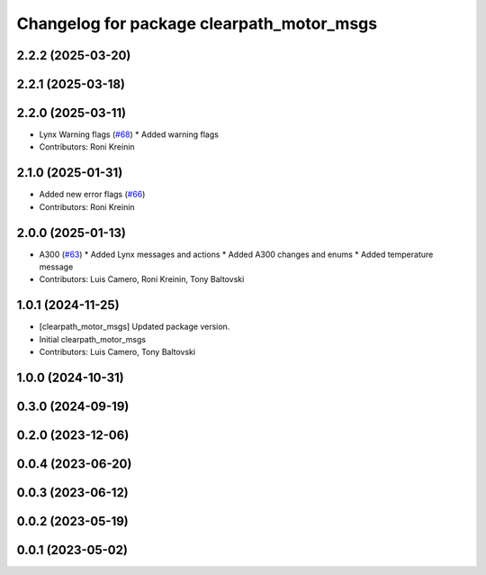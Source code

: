 ^^^^^^^^^^^^^^^^^^^^^^^^^^^^^^^^^^^^^^^^^^
Changelog for package clearpath_motor_msgs
^^^^^^^^^^^^^^^^^^^^^^^^^^^^^^^^^^^^^^^^^^

2.2.2 (2025-03-20)
------------------

2.2.1 (2025-03-18)
------------------

2.2.0 (2025-03-11)
------------------
* Lynx Warning flags (`#68 <https://github.com/clearpathrobotics/clearpath_msgs/issues/68>`_)
  * Added warning flags
* Contributors: Roni Kreinin

2.1.0 (2025-01-31)
------------------
* Added new error flags (`#66 <https://github.com/clearpathrobotics/clearpath_msgs/issues/66>`_)
* Contributors: Roni Kreinin

2.0.0 (2025-01-13)
------------------
* A300 (`#63 <https://github.com/clearpathrobotics/clearpath_msgs/issues/63>`_)
  * Added Lynx messages and actions
  * Added A300 changes and enums
  * Added temperature message
* Contributors: Luis Camero, Roni Kreinin, Tony Baltovski

1.0.1 (2024-11-25)
------------------
* [clearpath_motor_msgs] Updated package version.
* Initial clearpath_motor_msgs
* Contributors: Luis Camero, Tony Baltovski

1.0.0 (2024-10-31)
------------------

0.3.0 (2024-09-19)
------------------

0.2.0 (2023-12-06)
------------------

0.0.4 (2023-06-20)
------------------

0.0.3 (2023-06-12)
------------------

0.0.2 (2023-05-19)
------------------

0.0.1 (2023-05-02)
------------------
